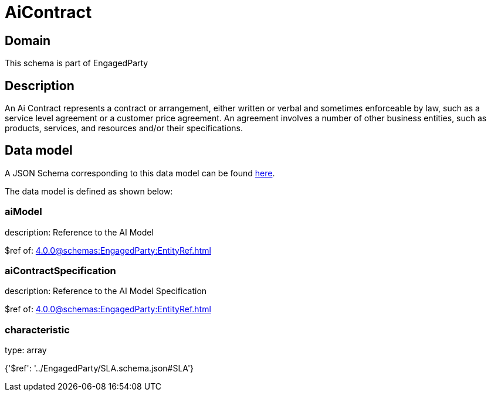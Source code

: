 = AiContract

[#domain]
== Domain

This schema is part of EngagedParty

[#description]
== Description

An Ai Contract represents a contract or arrangement, either written or verbal and sometimes enforceable by law, such as a service level agreement or a customer price agreement. An agreement involves a number of other business entities, such as products, services, and resources and/or their specifications.


[#data_model]
== Data model

A JSON Schema corresponding to this data model can be found https://tmforum.org[here].

The data model is defined as shown below:


=== aiModel
description: Reference to the AI Model 

$ref of: xref:4.0.0@schemas:EngagedParty:EntityRef.adoc[]


=== aiContractSpecification
description: Reference to the AI Model Specification

$ref of: xref:4.0.0@schemas:EngagedParty:EntityRef.adoc[]


=== characteristic
type: array


{&#x27;$ref&#x27;: &#x27;../EngagedParty/SLA.schema.json#SLA&#x27;}